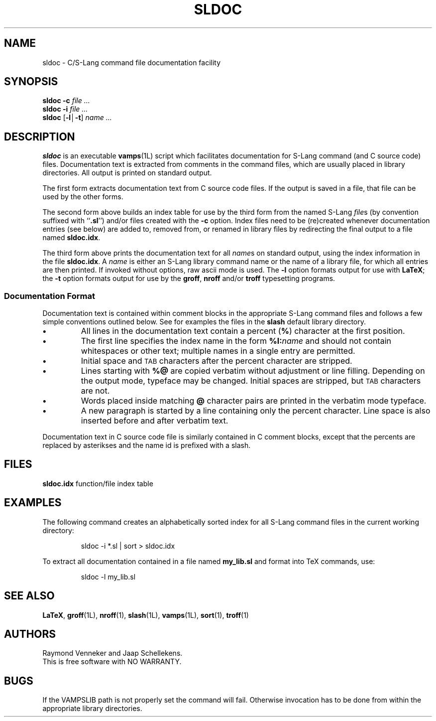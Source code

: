 .TH SLDOC 1L "Dec 1996" "sldoc 1.00" "USER COMMANDS"
.ds pG \fBsldoc\fP
.ds b[ \fR[\|\fP
.ds b] \fR\|]\fP
.ds b| \fR\|\(br\|\fP
.SH NAME
sldoc \- C/S-Lang command file documentation facility
.SH SYNOPSIS
\*(pG
.BI \-c " file .\|.\|."
.br
\*(pG
.BI \-i " file .\|.\|."
.br
\*(pG
.BI \*(b[\-l\*(b|\-t\*(b] " name .\|.\|."
\"
.SH DESCRIPTION
\*(pG is an executable
.BR vamps (1L)
script which facilitates documentation for S-Lang command (and C source
code) files.
Documentation text is extracted from comments in the command files,
which are usually placed in library directories. All output is
printed on standard output. 
.PP
The first form extracts documentation text from C source code files. If
the output is saved in a file, that file can be used by the other forms.
.PP
The second form above builds an index table for use by the third
form from the named S-Lang
.IR file s
(by convention suffixed with
.RB `` .sl '')
and/or files created with the
.B \-c
option. Index files need to be (re)created whenever documentation
entries (see below) are added to, removed from, or renamed in
library files by redirecting the final output to a file named
.BR sldoc.idx .
.PP
The third form above prints the documentation text for all
.IR name s
on standard output, using the index information in the file
.BR sldoc.idx .
A
.I name
is either an S-Lang library command name or the name of a library
file, for which all entries are then printed. If invoked without
options, raw ascii mode is used. The
.B \-l
option formats output for use with
.BR LaTeX ;
the
.B \-t
option formats output for use by the
.BR groff ,
.B nroff
and/or
.B troff
typesetting programs.
.\"
.SS Documentation Format
Documentation text is contained within comment blocks in the
appropriate S-Lang command files and follows a few simple conventions
outlined below.
See for examples the files in the
.B slash
default library directory.
.TP
.B \(bu
All lines in the documentation text contain a percent
.RB ( % )
character at the first position.
.TP
.B \(bu
The first line specifies the index name in the form
.BI %I: name
and should not contain whitespaces or other text; multiple names
in a single entry are permitted.
.TP
.B \(bu
Initial space and
.SM TAB
characters after the percent character are stripped.
.TP
.B \(bu
Lines starting with
.B %@
are copied verbatim without adjustment or line filling. Depending
on the output mode, typeface may be changed. Initial spaces are
stripped, but
.SM TAB
characters are not.
.TP
.B \(bu
Words placed inside matching
.B @
character pairs are printed in the verbatim mode typeface.
.TP
.B \(bu
A new paragraph is started by a line containing only the percent
character. Line space is also inserted before and after verbatim
text.
.PP
Documentation text in C source code file is similarly contained in
C comment blocks, except that the percents are replaced by asterikses
and the name id is prefixed with a slash.
.\"
.SH FILES
.B sldoc.idx\t
function/file index table
.\"
.SH EXAMPLES
The following command creates an alphabetically sorted index for
all S-Lang command files in the current working directory:
.PP
.RS
.nf
.ft CW
sldoc -i *.sl | sort > sldoc.idx
.ft R
.fi
.RE
.PP
To extract all documentation contained in a file named
.B my_lib.sl
and format into TeX commands, use:
.PP
.RS
.nf
.ft CW
sldoc -l my_lib.sl
.ft R
.fi
.RE
.PP
.\"
.SH SEE ALSO
.BR LaTeX ,
.BR groff (1L),
.BR nroff (1),
.BR slash (1L),
.BR vamps (1L),
.BR sort (1),
.BR troff (1)
.SH AUTHORS
Raymond Venneker and Jaap Schellekens.
.br
This is free software with NO WARRANTY.
.SH BUGS
If the VAMPSLIB path is not properly set the command will fail.
Otherwise invocation has to be done from within the appropriate library
directories.
